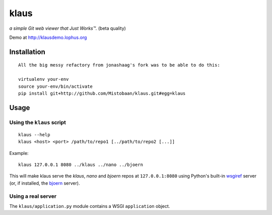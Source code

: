 klaus
=====
*a simple Git web viewer that Just Works™.* (beta quality)

Demo at http://klausdemo.lophus.org

|img1|_ |img2|_ |img3|_

.. |img1| image:: https://github.com/jonashaag/klaus/raw/master/assets/commit-view.thumb.gif
.. |img2| image:: https://github.com/jonashaag/klaus/raw/master/assets/tree-view.thumb.gif
.. |img3| image:: https://github.com/jonashaag/klaus/raw/master/assets/blob-view.thumb.gif

.. _img1: https://github.com/jonashaag/klaus/raw/master/assets/commit-view.gif
.. _img2: https://github.com/jonashaag/klaus/raw/master/assets/tree-view.gif
.. _img3: https://github.com/jonashaag/klaus/raw/master/assets/blob-view.gif


Installation
------------
::

   All the big messy refactory from jonashaag's fork was to be able to do this:

   virtualenv your-env
   source your-env/bin/activate
   pip install git+http://github.com/Mistobaan/klaus.git#egg=klaus


Usage
-----
Using the ``klaus`` script
..................................
::

   klaus --help
   klaus <host> <port> /path/to/repo1 [../path/to/repo2 [...]]

Example::

   klaus 127.0.0.1 8080 ../klaus ../nano ../bjoern

This will make klaus serve the *klaus*, *nano* and *bjoern* repos at
``127.0.0.1:8080`` using Python's built-in wsgiref_ server (or, if installed,
the bjoern_ server).

.. _wsgiref: http://docs.python.org/library/wsgiref.html
.. _bjoern: https://github.com/jonashaag/bjoern

Using a real server
...................
The ``klaus/application.py`` module contains a WSGI ``application`` object. 

